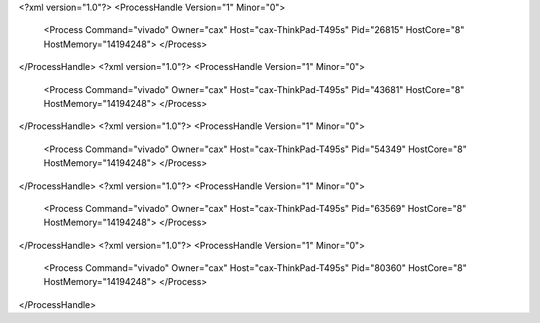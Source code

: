 <?xml version="1.0"?>
<ProcessHandle Version="1" Minor="0">
    <Process Command="vivado" Owner="cax" Host="cax-ThinkPad-T495s" Pid="26815" HostCore="8" HostMemory="14194248">
    </Process>
</ProcessHandle>
<?xml version="1.0"?>
<ProcessHandle Version="1" Minor="0">
    <Process Command="vivado" Owner="cax" Host="cax-ThinkPad-T495s" Pid="43681" HostCore="8" HostMemory="14194248">
    </Process>
</ProcessHandle>
<?xml version="1.0"?>
<ProcessHandle Version="1" Minor="0">
    <Process Command="vivado" Owner="cax" Host="cax-ThinkPad-T495s" Pid="54349" HostCore="8" HostMemory="14194248">
    </Process>
</ProcessHandle>
<?xml version="1.0"?>
<ProcessHandle Version="1" Minor="0">
    <Process Command="vivado" Owner="cax" Host="cax-ThinkPad-T495s" Pid="63569" HostCore="8" HostMemory="14194248">
    </Process>
</ProcessHandle>
<?xml version="1.0"?>
<ProcessHandle Version="1" Minor="0">
    <Process Command="vivado" Owner="cax" Host="cax-ThinkPad-T495s" Pid="80360" HostCore="8" HostMemory="14194248">
    </Process>
</ProcessHandle>
